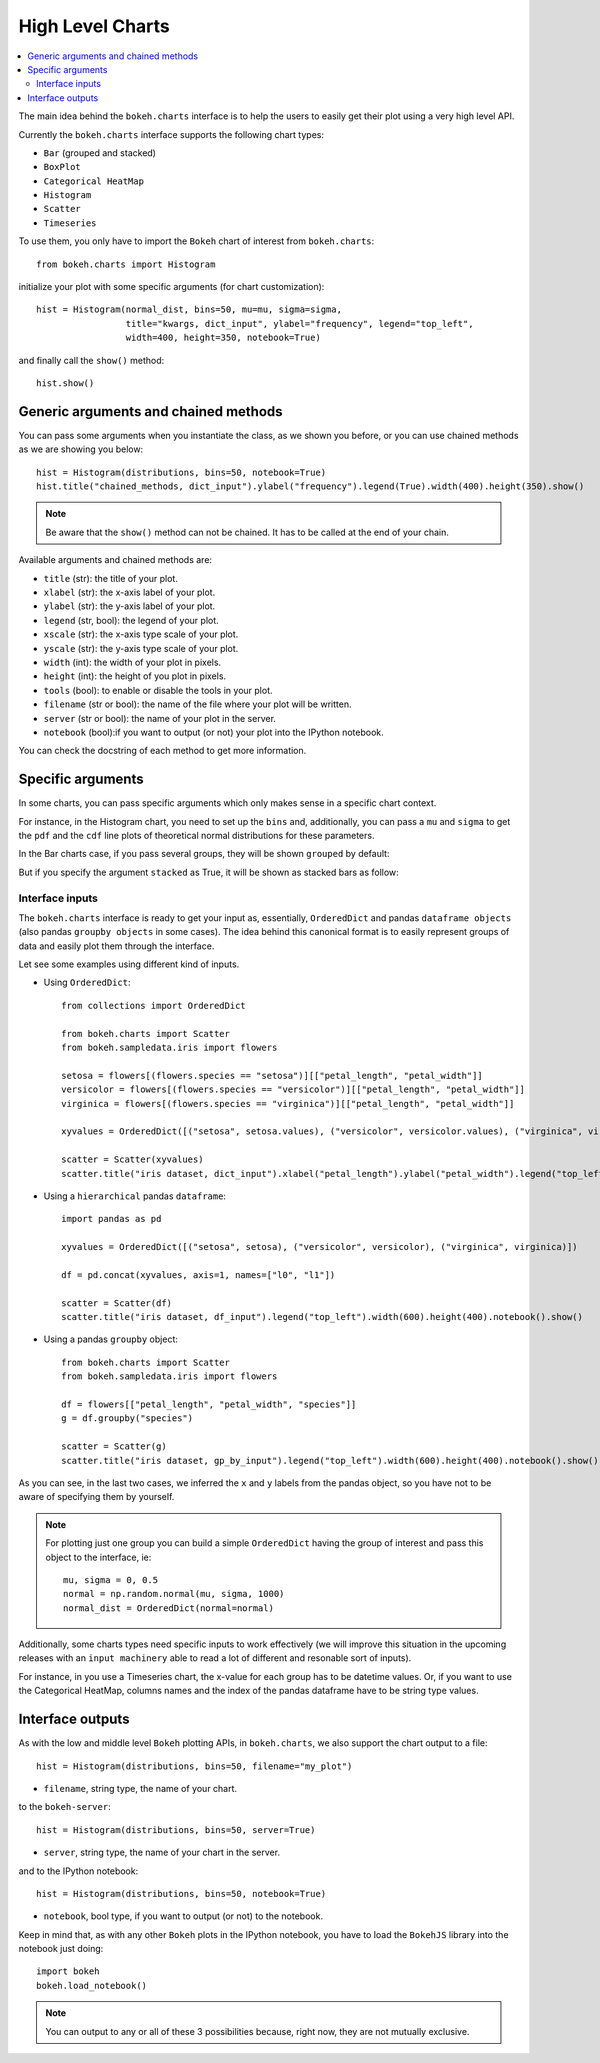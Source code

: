 .. _userguide_charts:

High Level Charts
=================

.. contents::
    :local:
    :depth: 2


The main idea behind the ``bokeh.charts`` interface is to help the users to easily get their plot
using a very high level API.

Currently the ``bokeh.charts`` interface supports the following chart types:

* ``Bar`` (grouped and stacked)
* ``BoxPlot``
* ``Categorical HeatMap``
* ``Histogram``
* ``Scatter``
* ``Timeseries``

To use them, you only have to import the ``Bokeh`` chart of interest from ``bokeh.charts``::

    from bokeh.charts import Histogram

initialize your plot with some specific arguments (for chart customization)::

    hist = Histogram(normal_dist, bins=50, mu=mu, sigma=sigma,
                     title="kwargs, dict_input", ylabel="frequency", legend="top_left",
                     width=400, height=350, notebook=True)

and finally call the ``show()`` method::

    hist.show()

.. image:: /_images/histogram.png
    :align: center

Generic arguments and chained methods
-------------------------------------

You can pass some arguments when you instantiate the class, as we shown you before, or you can use
chained methods as we are showing you below::

    hist = Histogram(distributions, bins=50, notebook=True)
    hist.title("chained_methods, dict_input").ylabel("frequency").legend(True).width(400).height(350).show()

.. note:: Be aware that the ``show()`` method can not be chained. It has to be called at the end of your chain.

Available arguments and chained methods are:

* ``title`` (str): the title of your plot.
* ``xlabel`` (str): the x-axis label of your plot.
* ``ylabel`` (str): the y-axis label of your plot.
* ``legend`` (str, bool): the legend of your plot.
* ``xscale`` (str): the x-axis type scale of your plot.
* ``yscale`` (str): the y-axis type scale of your plot.
* ``width`` (int): the width of your plot in pixels.
* ``height`` (int): the height of you plot in pixels.
* ``tools`` (bool): to enable or disable the tools in your plot.
* ``filename`` (str or bool): the name of the file where your plot will be written.
* ``server`` (str or bool): the name of your plot in the server.
* ``notebook`` (bool):if you want to output (or not) your plot into the IPython notebook.

You can check the docstring of each method to get more information.

Specific arguments
------------------

In some charts, you can pass specific arguments which only makes sense in a specific chart context.

For instance, in the Histogram chart, you need to set up the ``bins`` and, additionally, you can pass a ``mu`` and ``sigma``
to get the ``pdf`` and the ``cdf`` line plots of theoretical normal distributions for these parameters.

In the Bar charts case, if you pass several groups, they will be shown ``grouped`` by default:

.. image:: /_images/bargrouped.png
    :align: center

But if you specify the argument ``stacked`` as True, it will be shown as stacked bars as follow:

.. image:: /_images/barstacked.png
    :align: center

Interface inputs
''''''''''''''''

The ``bokeh.charts`` interface is ready to get your input as,
essentially, ``OrderedDict`` and pandas ``dataframe objects``
(also pandas ``groupby objects`` in some cases).
The idea behind this canonical format is to easily represent groups of
data and easily plot them through the interface.

Let see some examples using different kind of inputs.

* Using ``OrderedDict``::

    from collections import OrderedDict

    from bokeh.charts import Scatter
    from bokeh.sampledata.iris import flowers

    setosa = flowers[(flowers.species == "setosa")][["petal_length", "petal_width"]]
    versicolor = flowers[(flowers.species == "versicolor")][["petal_length", "petal_width"]]
    virginica = flowers[(flowers.species == "virginica")][["petal_length", "petal_width"]]

    xyvalues = OrderedDict([("setosa", setosa.values), ("versicolor", versicolor.values), ("virginica", virginica.values)])

    scatter = Scatter(xyvalues)
    scatter.title("iris dataset, dict_input").xlabel("petal_length").ylabel("petal_width").legend("top_left").width(600).height(400).notebook().show()

.. image:: /_images/scatter.png
    :align: center

* Using a ``hierarchical`` pandas ``dataframe``::

    import pandas as pd

    xyvalues = OrderedDict([("setosa", setosa), ("versicolor", versicolor), ("virginica", virginica)])

    df = pd.concat(xyvalues, axis=1, names=["l0", "l1"])

    scatter = Scatter(df)
    scatter.title("iris dataset, df_input").legend("top_left").width(600).height(400).notebook().show()

* Using a pandas ``groupby`` object::

    from bokeh.charts import Scatter
    from bokeh.sampledata.iris import flowers

    df = flowers[["petal_length", "petal_width", "species"]]
    g = df.groupby("species")

    scatter = Scatter(g)
    scatter.title("iris dataset, gp_by_input").legend("top_left").width(600).height(400).notebook().show()

As you can see, in the last two cases, we inferred the ``x`` and ``y``
labels from the pandas object, so you have not to be aware of specifying them by yourself.

.. note:: For plotting just one group you can build a simple ``OrderedDict``
          having the group of interest and pass this object to the interface, ie::

              mu, sigma = 0, 0.5
              normal = np.random.normal(mu, sigma, 1000)
              normal_dist = OrderedDict(normal=normal)

Additionally, some charts types need specific inputs to work effectively (we will improve this
situation in the upcoming releases with an ``input machinery`` able to read a lot of different
and resonable sort of inputs).

For instance, in you use a Timeseries chart, the x-value for each group has to be datetime values.
Or, if you want to use the Categorical HeatMap, columns names and the index of the pandas dataframe
have to be string type values.

Interface outputs
-----------------

As with the low and middle level ``Bokeh`` plotting APIs, in ``bokeh.charts``,
we also support the chart output to a file::

    hist = Histogram(distributions, bins=50, filename="my_plot")

* ``filename``, string type, the name of your chart.

to the ``bokeh-server``::

    hist = Histogram(distributions, bins=50, server=True)

* ``server``, string type, the name of your chart in the server.

and to the IPython notebook::

    hist = Histogram(distributions, bins=50, notebook=True)

* ``notebook``, bool type, if you want to output (or not) to the notebook.

Keep in mind that, as with any other ``Bokeh`` plots in the IPython notebook,
you have to load the ``BokehJS`` library into the notebook just doing::

    import bokeh
    bokeh.load_notebook()

.. note:: You can output to any or all of these 3 possibilities because, right now, they are not mutually exclusive.
